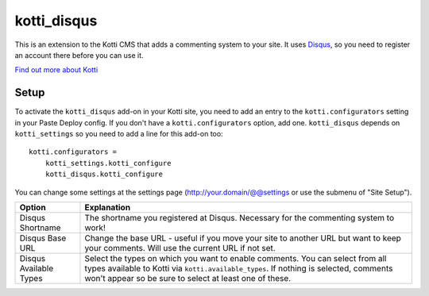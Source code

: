============
kotti_disqus
============

This is an extension to the Kotti CMS that adds a commenting system to your
site. It uses `Disqus <http://disqus.com/>`_, so you need to register an
account there before you can use it.

`Find out more about Kotti`_

Setup
=====

To activate the ``kotti_disqus`` add-on in your Kotti site, you need to add an
entry to the ``kotti.configurators`` setting in your Paste Deploy config. If
you don't have a ``kotti.configurators`` option, add one. ``kotti_disqus``
depends on ``kotti_settings`` so you need to add a line for this add-on too::

    kotti.configurators =
        kotti_settings.kotti_configure
        kotti_disqus.kotti_configure

You can change some settings at the settings page
(http://your.domain/@@settings or use the submenu of "Site Setup").

+------------------------+----------------------------------------------------+
| Option                 | Explanation                                        |
+========================+====================================================+
| Disqus Shortname       | The shortname you registered at Disqus. Necessary  |
|                        | for the commenting system to work!                 |
+------------------------+----------------------------------------------------+
| Disqus Base URL        | Change the base URL - useful if you move your site |
|                        | to another URL but want to keep your comments.     |
|                        | Will use the current URL if not set.               |
+------------------------+----------------------------------------------------+
| Disqus Available Types | Select the types on which you want to enable       |
|                        | comments. You can select from all types available  |
|                        | to Kotti via ``kotti.available_types``. If nothing |
|                        | is selected, comments won't appear so be sure to   |
|                        | select at least one of these.                      |
+------------------------+----------------------------------------------------+


.. _Find out more about Kotti: http://pypi.python.org/pypi/Kotti
